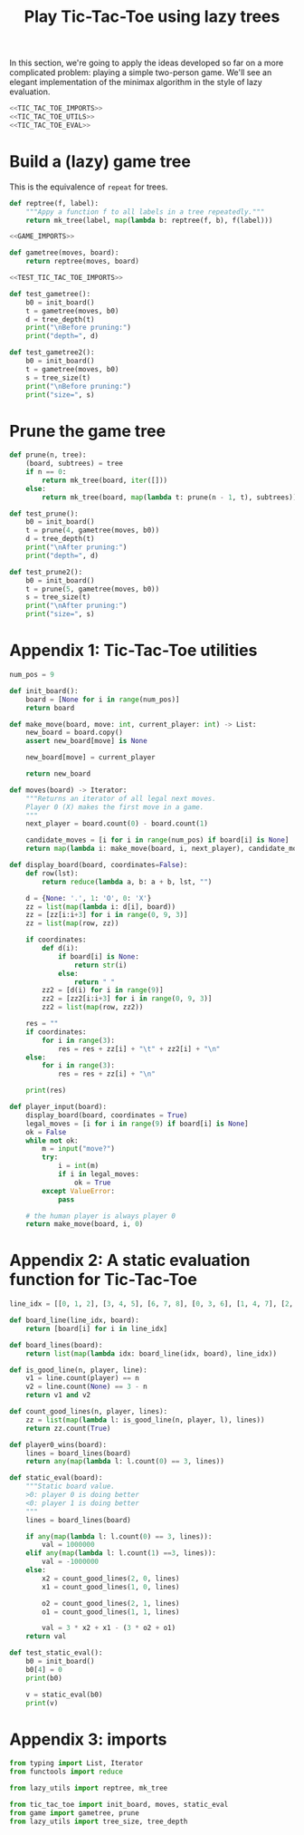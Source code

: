#+HTML_HEAD: <link rel="stylesheet" type="text/css" href="https://gongzhitaao.org/orgcss/org.css"/>
#+EXPORT_FILE_NAME: ../html/tic-tac-toe.html
#+TITLE: Play Tic-Tac-Toe using lazy trees

In this section, we're going to apply the ideas developed so far on a more complicated problem: playing a simple two-person game. We'll see an elegant implementation of the minimax algorithm in the style of lazy evaluation.

#+begin_src python :noweb yes :tangle ../src/tic_tac_toe.py
  <<TIC_TAC_TOE_IMPORTS>>
  <<TIC_TAC_TOE_UTILS>>
  <<TIC_TAC_TOE_EVAL>>
#+end_src

* Build a (lazy) game tree
This is the equivalence of =repeat= for trees.
#+begin_src python :noweb yes :tangle ../src/lazy_utils.py
  def reptree(f, label):
      """Appy a function f to all labels in a tree repeatedly."""
      return mk_tree(label, map(lambda b: reptree(f, b), f(label)))
#+end_src

#+begin_src python :noweb yes :tangle ../src/game.py
  <<GAME_IMPORTS>>

  def gametree(moves, board):
      return reptree(moves, board)
#+end_src

#+begin_src python :noweb yes :tangle ../src/test_tic_tac_toe.py
  <<TEST_TIC_TAC_TOE_IMPORTS>>

  def test_gametree():
      b0 = init_board()
      t = gametree(moves, b0)
      d = tree_depth(t)
      print("\nBefore pruning:")
      print("depth=", d)

  def test_gametree2():
      b0 = init_board()
      t = gametree(moves, b0)
      s = tree_size(t)
      print("\nBefore pruning:")
      print("size=", s)
#+end_src

* Prune the game tree
#+begin_src python :noweb yes :tangle ../src/game.py
  def prune(n, tree):
      (board, subtrees) = tree
      if n == 0:
          return mk_tree(board, iter([]))
      else:
          return mk_tree(board, map(lambda t: prune(n - 1, t), subtrees))
#+end_src

#+begin_src python :noweb yes :tangle ../src/test_tic_tac_toe.py
  def test_prune():
      b0 = init_board()
      t = prune(4, gametree(moves, b0))
      d = tree_depth(t)
      print("\nAfter pruning:")
      print("depth=", d)
#+end_src

#+begin_src python :noweb yes :tangle ../src/test_tic_tac_toe.py
  def test_prune2():
      b0 = init_board()
      t = prune(5, gametree(moves, b0))
      s = tree_size(t)
      print("\nAfter pruning:")
      print("size=", s)
#+end_src

* Appendix 1: Tic-Tac-Toe utilities
#+begin_src python :tangle no :noweb-ref TIC_TAC_TOE_UTILS
  num_pos = 9

  def init_board():
      board = [None for i in range(num_pos)]
      return board

  def make_move(board, move: int, current_player: int) -> List:
      new_board = board.copy()
      assert new_board[move] is None

      new_board[move] = current_player

      return new_board

  def moves(board) -> Iterator:
      """Returns an iterator of all legal next moves.
      Player 0 (X) makes the first move in a game.
      """
      next_player = board.count(0) - board.count(1)

      candidate_moves = [i for i in range(num_pos) if board[i] is None]
      return map(lambda i: make_move(board, i, next_player), candidate_moves)

  def display_board(board, coordinates=False):
      def row(lst):
          return reduce(lambda a, b: a + b, lst, "")

      d = {None: '.', 1: 'O', 0: 'X'}
      zz = list(map(lambda i: d[i], board))
      zz = [zz[i:i+3] for i in range(0, 9, 3)]
      zz = list(map(row, zz))

      if coordinates:
          def d(i):
              if board[i] is None:
                  return str(i)
              else:
                  return " "
          zz2 = [d(i) for i in range(9)]
          zz2 = [zz2[i:i+3] for i in range(0, 9, 3)]
          zz2 = list(map(row, zz2))

      res = ""
      if coordinates:
          for i in range(3):
              res = res + zz[i] + "\t" + zz2[i] + "\n"
      else:
          for i in range(3):
              res = res + zz[i] + "\n"

      print(res)

  def player_input(board):
      display_board(board, coordinates = True)
      legal_moves = [i for i in range(9) if board[i] is None]
      ok = False
      while not ok:
          m = input("move?")
          try:
              i = int(m)
              if i in legal_moves:
                  ok = True
          except ValueError:
              pass

      # the human player is always player 0
      return make_move(board, i, 0) 
#+end_src

* Appendix 2: A static evaluation function for Tic-Tac-Toe
#+begin_src python :tangle no :noweb-ref TIC_TAC_TOE_EVAL
  line_idx = [[0, 1, 2], [3, 4, 5], [6, 7, 8], [0, 3, 6], [1, 4, 7], [2, 5, 8], [0, 4, 8], [2, 4, 6]]

  def board_line(line_idx, board):
      return [board[i] for i in line_idx]

  def board_lines(board):
      return list(map(lambda idx: board_line(idx, board), line_idx))

  def is_good_line(n, player, line):
      v1 = line.count(player) == n
      v2 = line.count(None) == 3 - n
      return v1 and v2

  def count_good_lines(n, player, lines):
      zz = list(map(lambda l: is_good_line(n, player, l), lines))
      return zz.count(True)

  def player0_wins(board):
      lines = board_lines(board)
      return any(map(lambda l: l.count(0) == 3, lines))

  def static_eval(board):
      """Static board value.
      >0: player 0 is doing better
      <0: player 1 is doing better
      """
      lines = board_lines(board)

      if any(map(lambda l: l.count(0) == 3, lines)):
          val = 1000000
      elif any(map(lambda l: l.count(1) ==3, lines)):
          val = -1000000
      else:
          x2 = count_good_lines(2, 0, lines)
          x1 = count_good_lines(1, 0, lines)

          o2 = count_good_lines(2, 1, lines)
          o1 = count_good_lines(1, 1, lines)

          val = 3 * x2 + x1 - (3 * o2 + o1)
      return val
#+end_src

#+begin_src python :noweb yes :tangle ../src/test_tic_tac_toe.py
  def test_static_eval():
      b0 = init_board()
      b0[4] = 0
      print(b0)

      v = static_eval(b0)
      print(v)
#+end_src

* Appendix 3: imports
#+begin_src python :tangle no :noweb-ref TIC_TAC_TOE_IMPORTS
  from typing import List, Iterator
  from functools import reduce
#+end_src


#+begin_src python :tangle no :noweb-ref GAME_IMPORTS
  from lazy_utils import reptree, mk_tree
#+end_src

#+begin_src python :noweb yes :noweb-ref TEST_TIC_TAC_TOE_IMPORTS
  from tic_tac_toe import init_board, moves, static_eval
  from game import gametree, prune
  from lazy_utils import tree_size, tree_depth
#+end_src
